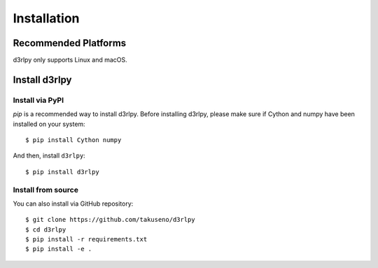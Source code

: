 Installation
============

Recommended Platforms
---------------------

d3rlpy only supports Linux and macOS.


Install d3rlpy
--------------

Install via PyPI
~~~~~~~~~~~~~~~

`pip` is a recommended way to install d3rlpy.
Before installing d3rlpy, please make sure if Cython and numpy have been
installed on your system::

  $ pip install Cython numpy

And then, install ``d3rlpy``::

  $ pip install d3rlpy

Install from source
~~~~~~~~~~~~~~~~~~~

You can also install via GitHub repository::

  $ git clone https://github.com/takuseno/d3rlpy
  $ cd d3rlpy
  $ pip install -r requirements.txt
  $ pip install -e .
